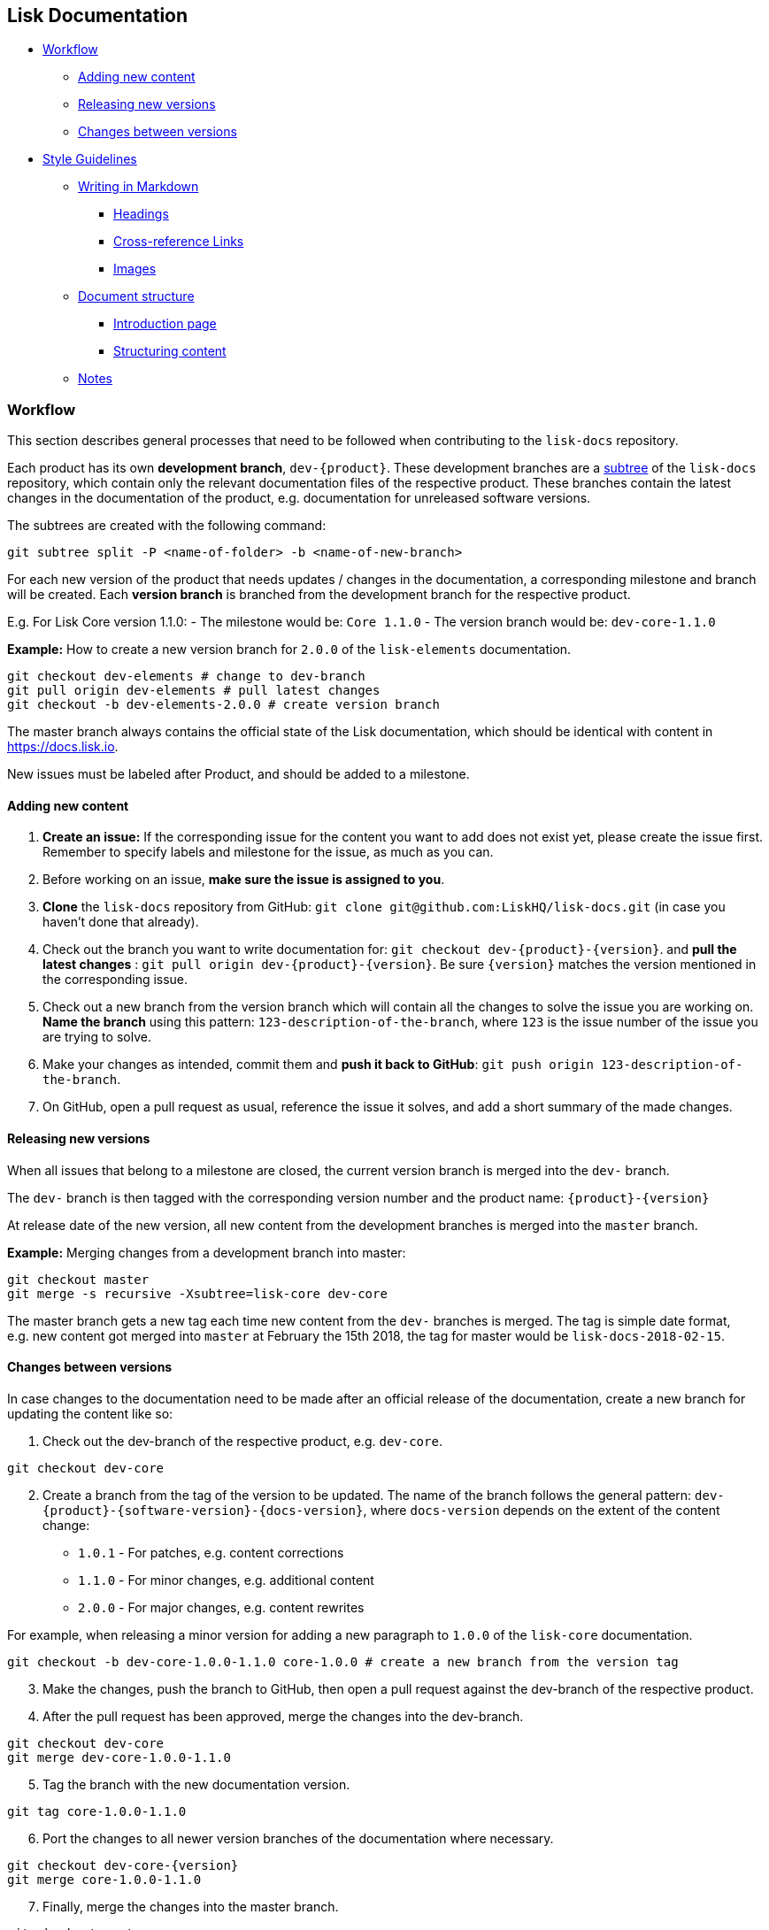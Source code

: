 == Lisk Documentation

* link:#workflow[Workflow]
** link:#adding-new-content[Adding new content]
** link:#releasing-new-versions[Releasing new versions]
** link:#changes-between-versions[Changes between versions]
* link:#style-guidelines[Style Guidelines]
** link:#writing-in-markdown[Writing in Markdown]
*** link:#headings[Headings]
*** link:#cross-reference-links[Cross-reference Links]
*** link:#images[Images]
** link:#document-structure[Document structure]
*** link:#introduction-page[Introduction page]
*** link:#structuring-content[Structuring content]
** link:#notes[Notes]

=== Workflow

This section describes general processes that need to be followed when
contributing to the `+lisk-docs+` repository.

Each product has its own *development branch*, `+dev-{product}+`. These
development branches are a
https://git-scm.com/book/en/v1/Git-Tools-Subtree-Merging[subtree] of the
`+lisk-docs+` repository, which contain only the relevant documentation
files of the respective product. These branches contain the latest
changes in the documentation of the product, e.g. documentation for
unreleased software versions.

The subtrees are created with the following command:

[source,bash]
----
git subtree split -P <name-of-folder> -b <name-of-new-branch>
----

For each new version of the product that needs updates / changes in the
documentation, a corresponding milestone and branch will be created.
Each *version branch* is branched from the development branch for the
respective product.

E.g. For Lisk Core version 1.1.0: - The milestone would be:
`+Core 1.1.0+` - The version branch would be: `+dev-core-1.1.0+`

*Example:* How to create a new version branch for `+2.0.0+` of the
`+lisk-elements+` documentation.

[source,bash]
----
git checkout dev-elements # change to dev-branch
git pull origin dev-elements # pull latest changes
git checkout -b dev-elements-2.0.0 # create version branch
----

The master branch always contains the official state of the Lisk
documentation, which should be identical with content in
https://docs.lisk.io.

New issues must be labeled after Product, and should be added to a
milestone.

==== Adding new content

[arabic]
. *Create an issue:* If the corresponding issue for the content you want
to add does not exist yet, please create the issue first. Remember to
specify labels and milestone for the issue, as much as you can.
. Before working on an issue, *make sure the issue is assigned to you*.
. *Clone* the `+lisk-docs+` repository from GitHub:
`+git clone git@github.com:LiskHQ/lisk-docs.git+` (in case you haven’t
done that already).
. Check out the branch you want to write documentation for:
`+git checkout dev-{product}-{version}+`. and *pull the latest changes*
: `+git pull origin dev-{product}-{version}+`. Be sure `+{version}+`
matches the version mentioned in the corresponding issue.
. Check out a new branch from the version branch which will contain all
the changes to solve the issue you are working on. *Name the branch*
using this pattern: `+123-description-of-the-branch+`, where `+123+` is
the issue number of the issue you are trying to solve.
. Make your changes as intended, commit them and *push it back to
GitHub*: `+git push origin 123-description-of-the-branch+`.
. On GitHub, open a pull request as usual, reference the issue it
solves, and add a short summary of the made changes.

==== Releasing new versions

When all issues that belong to a milestone are closed, the current
version branch is merged into the `+dev-+` branch.

The `+dev-+` branch is then tagged with the corresponding version number
and the product name: `+{product}-{version}+`

At release date of the new version, all new content from the development
branches is merged into the `+master+` branch.

*Example:* Merging changes from a development branch into master:

[source,bash]
----
git checkout master
git merge -s recursive -Xsubtree=lisk-core dev-core
----

The master branch gets a new tag each time new content from the `+dev-+`
branches is merged. The tag is simple date format, e.g. new content got
merged into `+master+` at February the 15th 2018, the tag for master
would be `+lisk-docs-2018-02-15+`.

==== Changes between versions

In case changes to the documentation need to be made after an official
release of the documentation, create a new branch for updating the
content like so:

[arabic]
. Check out the dev-branch of the respective product, e.g. `+dev-core+`.

[source,bash]
----
git checkout dev-core
----

[arabic, start=2]
. Create a branch from the tag of the version to be updated. The name of
the branch follows the general pattern:
`+dev-{product}-{software-version}-{docs-version}+`, where
`+docs-version+` depends on the extent of the content change:

* `+1.0.1+` - For patches, e.g. content corrections
* `+1.1.0+` - For minor changes, e.g. additional content
* `+2.0.0+` - For major changes, e.g. content rewrites

For example, when releasing a minor version for adding a new paragraph
to `+1.0.0+` of the `+lisk-core+` documentation.

[source,bash]
----
git checkout -b dev-core-1.0.0-1.1.0 core-1.0.0 # create a new branch from the version tag
----

[arabic, start=3]
. Make the changes, push the branch to GitHub, then open a pull request
against the dev-branch of the respective product.
. After the pull request has been approved, merge the changes into the
dev-branch.

[source,bash]
----
git checkout dev-core
git merge dev-core-1.0.0-1.1.0
----

[arabic, start=5]
. Tag the branch with the new documentation version.

[source,bash]
----
git tag core-1.0.0-1.1.0
----

[arabic, start=6]
. Port the changes to all newer version branches of the documentation
where necessary.

[source,bash]
----
git checkout dev-core-{version}
git merge core-1.0.0-1.1.0
----

[arabic, start=7]
. Finally, merge the changes into the master branch.

[source,bash]
----
git checkout master
git merge -s recursive -Xsubtree=lisk-core dev-core
----

==== Convert Markdown to Asciidoc

[source,bash]
----
find . -name \*.md -not -path './.git/*' -exec pandoc -f markdown -t asciidoc -o {}.adoc {} \;
find . -type f -name "*.adoc" -exec rename s/".md"/""/g {} \;
git rm -r **/*.md
----

=== Style guidelines

To keep the documentation experience intuitive and consistent for the
user, each product documentation needs to follow the common style
guidelines for Lisk Documentation.

Please read it carefully and use it as a checklist before and after
every participation.

==== Writing in markdown

The whole documentation content is written in Markdown.

For reference:
https://github.com/adam-p/markdown-here/wiki/Markdown-Cheatsheet[Markdown
Cheatsheet]

===== Headings

Headings create automatically internal anchors that can be referenced in
other parts of the documentation. Use headings to structure the content
of each page.

....
# Main title

## Section 1

### Subsection

## Section 2

[...]
....

===== Cross-reference links

____
The cross-reference links can be easily broken. Remember this section
when removing or adding pages, sections or headings.
____

====== When to use references

* In table of contents
* Inside of the content. Scan content for helpful cross-references

====== How to create references

____
Use internal / relative links instead of external links where possible.
____

....
[Link to Section 1](#section-1)
[Link to another docs page](path/to/page.md)
[Link to other Website](https://nodejs.org/en/)

[...]

## Section 1
....

===== Images

____
Only include images, if they are informative for the user.
____

If you want to include a picture on a page, upload the image in the
assets folder and use a relative link to the image.

Image name should be: `+lisk_PRODUCT-DEFINITION+`. Optionally and
depending on how the documentation grows, another tag can be added as
section ending in `+lisk_PRODUCT-SECTION-DEFINITION+`

Example:

....
![alt text for lisk logo](lisk_protocol-Logo.svg "Logo Title Text")
....

==== Document structure

When to use new pages, sub pages or sections for new content.

===== Introduction page

On root level of each product documentation you find an introduction
page for the respective product. This page is always required.

An introduction page should have at least the following sections:

[arabic]
. *Table of contents:* The introduction should start with a table of
contents with relative links to all other existing documentation sites
for the respective product.
. *Product description:* Try to describe the product precisely in 1-2
sentences. Then, elaborate about the general purpose of the product,
e.g. highlight use cases and top features.
. *Codebase reference:* Link to the GitHub repository of the product,
and reference contribution guidelines.

===== Structuring content

The following list gives some suggestions how to structure the content:

[arabic]
. *Parent pages:* A page that contains one or more child pages. It
should always start with a table of contents, referencing all existing
child pages.
. *Child pages:* If content is connected, but can stand independent from
each other.
. *Section in page:* Content that is closely connected to the content of
the other sections / the main title of the page.

==== Notes

If certain content needs to be highlighted or deserves special attention
from the reader, use notes as described below.

....
> Only include images, if they are informative for the user.
....

